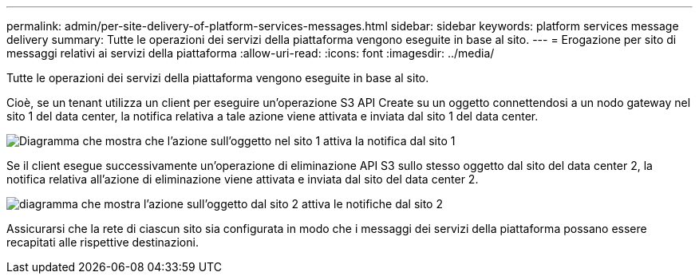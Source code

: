 ---
permalink: admin/per-site-delivery-of-platform-services-messages.html 
sidebar: sidebar 
keywords: platform services message delivery 
summary: Tutte le operazioni dei servizi della piattaforma vengono eseguite in base al sito. 
---
= Erogazione per sito di messaggi relativi ai servizi della piattaforma
:allow-uri-read: 
:icons: font
:imagesdir: ../media/


[role="lead"]
Tutte le operazioni dei servizi della piattaforma vengono eseguite in base al sito.

Cioè, se un tenant utilizza un client per eseguire un'operazione S3 API Create su un oggetto connettendosi a un nodo gateway nel sito 1 del data center, la notifica relativa a tale azione viene attivata e inviata dal sito 1 del data center.

image::../media/notification_multiple_sites.gif[Diagramma che mostra che l'azione sull'oggetto nel sito 1 attiva la notifica dal sito 1]

Se il client esegue successivamente un'operazione di eliminazione API S3 sullo stesso oggetto dal sito del data center 2, la notifica relativa all'azione di eliminazione viene attivata e inviata dal sito del data center 2.

image::../media/notifications_site_2.gif[diagramma che mostra l'azione sull'oggetto dal sito 2 attiva le notifiche dal sito 2]

Assicurarsi che la rete di ciascun sito sia configurata in modo che i messaggi dei servizi della piattaforma possano essere recapitati alle rispettive destinazioni.
